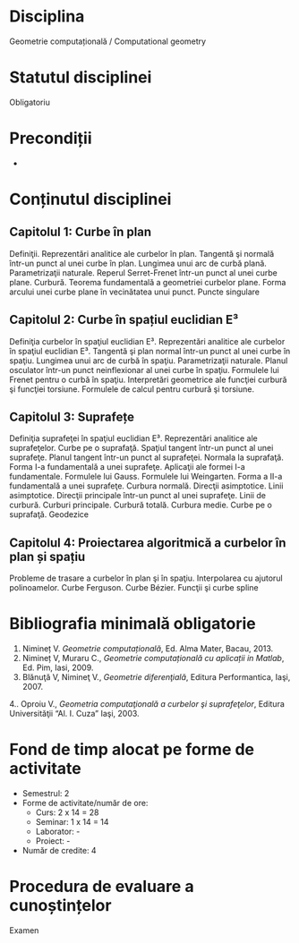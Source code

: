 * Disciplina
Geometrie computațională / Computational geometry

* Statutul disciplinei
Obligatoriu

* Precondiții
-
* Conținutul disciplinei
** Capitolul 1: Curbe în plan
Definiţii. Reprezentări analitice ale curbelor în plan. Tangentă şi
normală într-un punct al unei curbe în plan. Lungimea unui arc de
curbă plană. Parametrizaţii naturale. Reperul Serret-Frenet într-un
punct al unei curbe plane. Curbură. Teorema fundamentală a geometriei
curbelor plane. Forma arcului unei curbe plane în vecinătatea unui
punct. Puncte singulare
** Capitolul 2: Curbe în spațiul euclidian E³
Definiţia curbelor în spaţiul euclidian E³. Reprezentări analitice ale
curbelor în spaţiul euclidian E³. Tangentă şi plan normal într-un punct
al unei curbe în spaţiu. Lungimea unui arc de curbă în
spaţiu. Parametrizaţii naturale. Planul osculator într-un punct
neinflexionar al unei curbe în spaţiu. Formulele lui Frenet pentru o
curbă în spaţiu. Interpretări geometrice ale funcţiei curbură şi
funcţiei torsiune. Formulele de calcul pentru curbură şi torsiune.
** Capitolul 3: Suprafețe
Definiţia suprafeţei în spaţiul euclidian E³. Reprezentări analitice
ale suprafeţelor. Curbe pe o suprafaţă. Spaţiul tangent într-un punct
al unei suprafeţe. Planul tangent într-un punct al suprafeţei. Normala
la suprafaţă. Forma I-a fundamentală a unei suprafeţe. Aplicaţii ale
formei I-a fundamentale. Formulele lui Gauss. Formulele lui
Weingarten. Forma a II-a fundamentală a unei suprafeţe. Curbura
normală. Direcţii asimptotice. Linii asimptotice. Direcţii principale
într-un punct al unei suprafeţe. Linii de curbură. Curburi
principale. Curbură totală. Curbura medie. Curbe pe o
suprafaţă. Geodezice
** Capitolul 4: Proiectarea algoritmică a curbelor în plan și spațiu
Probleme de trasare a curbelor în plan şi în spaţiu. Interpolarea cu
ajutorul polinoamelor. Curbe Ferguson. Curbe Bézier. Funcţii şi curbe
spline
* Bibliografia minimală obligatorie
1. Nimineț V. /Geometrie computațională/, Ed. Alma Mater, Bacau, 2013.
2. Nimineț V, Muraru C., /Geometrie computațională cu aplicații in Matlab/, Ed. Pim, Iasi, 2009.
3. Blănuţă V, Nimineţ V., /Geometrie diferenţială/, Editura Performantica, Iaşi, 2007.
4.. Oproiu V., /Geometria computaţională a curbelor şi suprafeţelor/, Editura Universităţii “Al. I.
Cuza” Iaşi, 2003.
* Fond de timp alocat pe forme de activitate
- Semestrul: 2
- Forme de activitate/număr de ore:
  - Curs: 2 x 14 = 28
  - Seminar: 1 x 14 = 14
  - Laborator: -
  - Proiect: -
- Număr de credite: 4

* Procedura de evaluare a cunoștințelor
Examen
